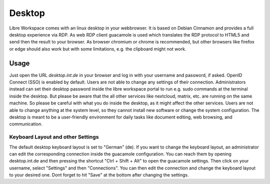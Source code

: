 *******
Desktop
*******

Libre Workspace comes with an linux desktop in your webbrowser.
It is based on Debian Cinnamon and provides a full desktop experience via RDP. As web RDP client guacamole is used which translates the RDP protocol to HTML5 and send then the result to your browser.
As browser chromium or chrome is recommended, but other browsers like firefox or edge should also work but with some limitations, e.g. the clipboard might not work.

Usage
-----

Just open the URL `desktop.int.de` in your browser and log in with your username and password, if asked. OpenID Connect (SSO) is enabled by default.
Users are not able to change any settings of their connection. Administrators instead can set their desktop password inside the libre workspace portal to run e.g. sudo commands at the terminal inside the desktop.
But please be aware that the all other services like nextcloud, matrix, etc. are running on the same machine. So please be careful with what you do inside the desktop, as it might affect the other services.
Users are not able to change anything at the system level, so they cannot install new software or change the system configuration. The desktop is meant to be a user-friendly environment for daily tasks like document editing, web browsing, and communication.

Keyboard Layout and other Settings
==================================

The default desktop keyboard layout is set to "German" (de). 
If you want to change the keyboard layout, an administrator can edit the corresponding connection inside the guacamole configuration.
You can reach them by opening desktop.int.de and then pressing the shortcut "Ctrl + Shift + Alt" to open the guacamole settings. Then click on your username, select "Settings" and then "Connections".
You can then edit the connection and change the keyboard layout to your desired one. Dont forget to hit "Save" at the bottom after changing the settings.